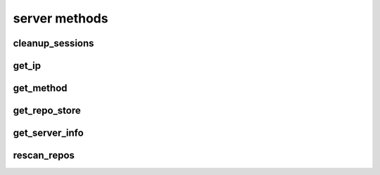 .. _server-methods-ref:

server methods
==============

cleanup_sessions 
----------------

.. py:function:: cleanup_sessions(apiuser, older_then=<Optional:60>)

   Triggers a session cleanup action.

   If the ``older_then`` option is set, only sessions that hasn't been
   accessed in the given number of days will be removed.

   This command can only be run using an |authtoken| with admin rights to
   the specified repository.

   This command takes the following options:

   :param apiuser: This is filled automatically from the |authtoken|.
   :type apiuser: AuthUser
   :param older_then: Deletes session that hasn't been accessed
       in given number of days.
   :type older_then: Optional(int)

   Example output:

   .. code-block:: bash

     id : <id_given_in_input>
     result: {
       "backend": "<type of backend>",
       "sessions_removed": <number_of_removed_sessions>
     }
     error :  null

   Example error output:

   .. code-block:: bash

     id : <id_given_in_input>
     result : null
     error :  {
       'Error occurred during session cleanup'
     }


get_ip 
------

.. py:function:: get_ip(apiuser, userid=<Optional:<OptionalAttr:apiuser>>)

   Displays the IP Address as seen from the |RCE| server.

   * This command displays the IP Address, as well as all the defined IP
     addresses for the specified user. If the ``userid`` is not set, the
     data returned is for the user calling the method.

   This command can only be run using an |authtoken| with admin rights to
   the specified repository.

   This command takes the following options:

   :param apiuser: This is filled automatically from |authtoken|.
   :type apiuser: AuthUser
   :param userid: Sets the userid for which associated IP Address data
       is returned.
   :type userid: Optional(str or int)

   Example output:

   .. code-block:: bash

       id : <id_given_in_input>
       result : {
                    "server_ip_addr": "<ip_from_clien>",
                    "user_ips": [
                                   {
                                      "ip_addr": "<ip_with_mask>",
                                      "ip_range": ["<start_ip>", "<end_ip>"],
                                   },
                                   ...
                                ]
       }


get_method 
----------

.. py:function:: get_method(apiuser, pattern=<Optional:'*'>)

   Returns list of all available API methods. By default match pattern
   os "*" but any other pattern can be specified. eg *comment* will return
   all methods with comment inside them. If just single method is matched
   returned data will also include method specification

   This command can only be run using an |authtoken| with admin rights to
   the specified repository.

   This command takes the following options:

   :param apiuser: This is filled automatically from the |authtoken|.
   :type apiuser: AuthUser
   :param pattern: pattern to match method names against
   :type older_then: Optional("*")

   Example output:

   .. code-block:: bash

     id : <id_given_in_input>
     "result": [
       "changeset_comment",
       "comment_pull_request",
       "comment_commit"
     ]
     error :  null

   .. code-block:: bash

     id : <id_given_in_input>
     "result": [
       "comment_commit",
       {
         "apiuser": "<RequiredType>",
         "comment_type": "<Optional:u'note'>",
         "commit_id": "<RequiredType>",
         "message": "<RequiredType>",
         "repoid": "<RequiredType>",
         "request": "<RequiredType>",
         "resolves_comment_id": "<Optional:None>",
         "status": "<Optional:None>",
         "userid": "<Optional:<OptionalAttr:apiuser>>"
       }
     ]
     error :  null


get_repo_store 
--------------

.. py:function:: get_repo_store(apiuser)

   Returns the |RCE| repository storage information.

   :param apiuser: This is filled automatically from the |authtoken|.
   :type apiuser: AuthUser

   Example output:

   .. code-block:: bash

     id : <id_given_in_input>
     result : {
       'modules': [<module name>,...]
       'py_version': <python version>,
       'platform': <platform type>,
       'rhodecode_version': <rhodecode version>
     }
     error :  null


get_server_info 
---------------

.. py:function:: get_server_info(apiuser)

   Returns the |RCE| server information.

   This includes the running version of |RCE| and all installed
   packages. This command takes the following options:

   :param apiuser: This is filled automatically from the |authtoken|.
   :type apiuser: AuthUser

   Example output:

   .. code-block:: bash

     id : <id_given_in_input>
     result : {
       'modules': [<module name>,...]
       'py_version': <python version>,
       'platform': <platform type>,
       'rhodecode_version': <rhodecode version>
     }
     error :  null


rescan_repos 
------------

.. py:function:: rescan_repos(apiuser, remove_obsolete=<Optional:False>)

   Triggers a rescan of the specified repositories.

   * If the ``remove_obsolete`` option is set, it also deletes repositories
     that are found in the database but not on the file system, so called
     "clean zombies".

   This command can only be run using an |authtoken| with admin rights to
   the specified repository.

   This command takes the following options:

   :param apiuser: This is filled automatically from the |authtoken|.
   :type apiuser: AuthUser
   :param remove_obsolete: Deletes repositories from the database that
       are not found on the filesystem.
   :type remove_obsolete: Optional(``True`` | ``False``)

   Example output:

   .. code-block:: bash

     id : <id_given_in_input>
     result : {
       'added': [<added repository name>,...]
       'removed': [<removed repository name>,...]
     }
     error :  null

   Example error output:

   .. code-block:: bash

     id : <id_given_in_input>
     result : null
     error :  {
       'Error occurred during rescan repositories action'
     }



